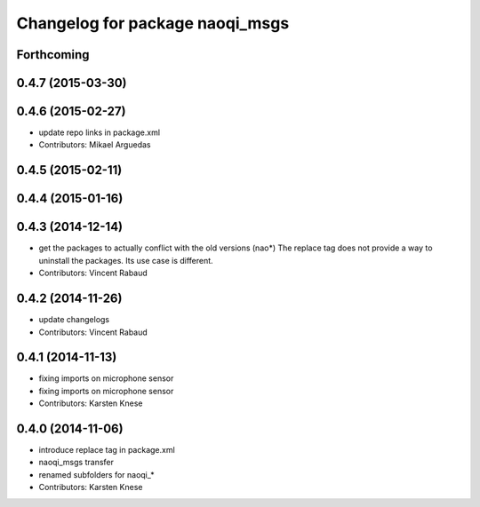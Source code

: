^^^^^^^^^^^^^^^^^^^^^^^^^^^^^^^^
Changelog for package naoqi_msgs
^^^^^^^^^^^^^^^^^^^^^^^^^^^^^^^^

Forthcoming
-----------

0.4.7 (2015-03-30)
------------------

0.4.6 (2015-02-27)
------------------
* update repo links in package.xml
* Contributors: Mikael Arguedas

0.4.5 (2015-02-11)
------------------

0.4.4 (2015-01-16)
------------------

0.4.3 (2014-12-14)
------------------
* get the packages to actually conflict with the old versions (nao*)
  The replace tag does not provide a way to uninstall the packages.
  Its use case is different.
* Contributors: Vincent Rabaud

0.4.2 (2014-11-26)
------------------
* update changelogs
* Contributors: Vincent Rabaud

0.4.1 (2014-11-13)
------------------
* fixing imports on microphone sensor
* fixing imports on microphone sensor
* Contributors: Karsten Knese

0.4.0 (2014-11-06)
------------------
* introduce replace tag in package.xml
* naoqi_msgs transfer
* renamed subfolders for naoqi_*
* Contributors: Karsten Knese
